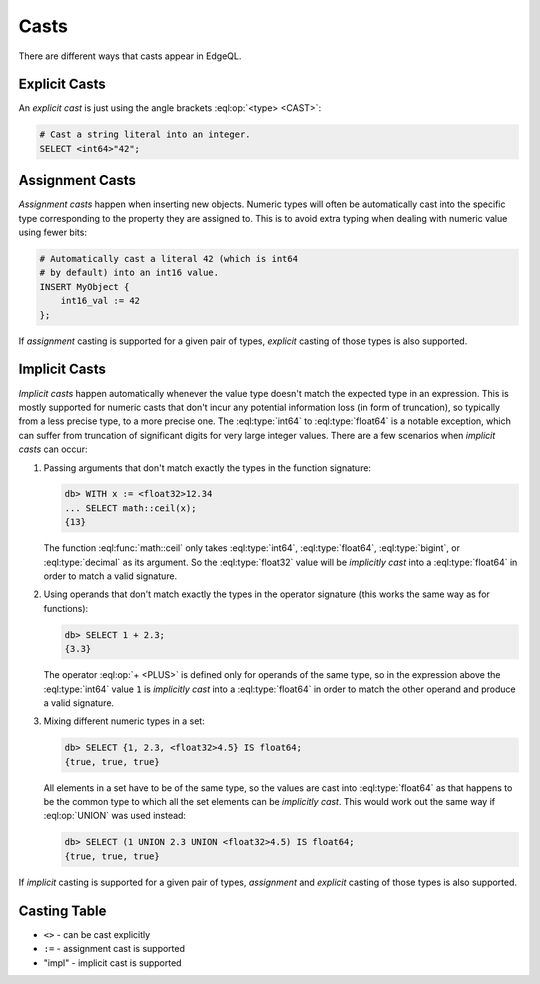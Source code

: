 .. _ref_datamodel_scalars_casts:

=====
Casts
=====

There are different ways that casts appear in EdgeQL.


Explicit Casts
--------------

An *explicit cast* is just using the angle brackets :eql:op:`<type>
<CAST>`:

.. code-block:: edgeql

    # Cast a string literal into an integer.
    SELECT <int64>"42";


Assignment Casts
----------------

*Assignment casts* happen when inserting new objects. Numeric types
will often be automatically cast into the specific type corresponding
to the property they are assigned to. This is to avoid extra typing
when dealing with numeric value using fewer bits:

.. code-block:: edgeql

    # Automatically cast a literal 42 (which is int64
    # by default) into an int16 value.
    INSERT MyObject {
        int16_val := 42
    };

If *assignment* casting is supported for a given pair of types,
*explicit* casting of those types is also supported.


Implicit Casts
--------------

*Implicit casts* happen automatically whenever the value type doesn't
match the expected type in an expression. This is mostly supported for
numeric casts that don't incur any potential information loss (in form
of truncation), so typically from a less precise type, to a more
precise one. The :eql:type:`int64` to :eql:type:`float64` is a notable
exception, which can suffer from truncation of significant digits for
very large integer values. There are a few scenarios when *implicit
casts* can occur:

1) Passing arguments that don't match exactly the types in the
   function signature:

   .. code-block:: edgeql-repl

        db> WITH x := <float32>12.34
        ... SELECT math::ceil(x);
        {13}

   The function :eql:func:`math::ceil` only takes :eql:type:`int64`,
   :eql:type:`float64`, :eql:type:`bigint`, or :eql:type:`decimal` as
   its argument. So the :eql:type:`float32` value will be *implicitly
   cast* into a :eql:type:`float64` in order to match a valid
   signature.

2) Using operands that don't match exactly the types in the
   operator signature (this works the same way as for functions):

   .. code-block:: edgeql-repl

        db> SELECT 1 + 2.3;
        {3.3}

   The operator :eql:op:`+ <PLUS>` is defined only for operands of
   the same type, so in the expression above the :eql:type:`int64`
   value ``1`` is *implicitly cast* into a :eql:type:`float64` in
   order to match the other operand and produce a valid signature.

3) Mixing different numeric types in a set:

   .. code-block:: edgeql-repl

        db> SELECT {1, 2.3, <float32>4.5} IS float64;
        {true, true, true}

   All elements in a set have to be of the same type, so the values
   are cast into :eql:type:`float64` as that happens to be the common
   type to which all the set elements can be *implicitly cast*. This
   would work out the same way if :eql:op:`UNION` was used instead:

   .. code-block:: edgeql-repl

        db> SELECT (1 UNION 2.3 UNION <float32>4.5) IS float64;
        {true, true, true}

If *implicit* casting is supported for a given pair of types,
*assignment* and *explicit* casting of those types is also supported.


Casting Table
-------------

.. csv-table::
    :file: casts.csv
    :class: vertheadertable

- ``<>`` - can be cast explicitly
- ``:=`` - assignment cast is supported
- "impl" - implicit cast is supported
